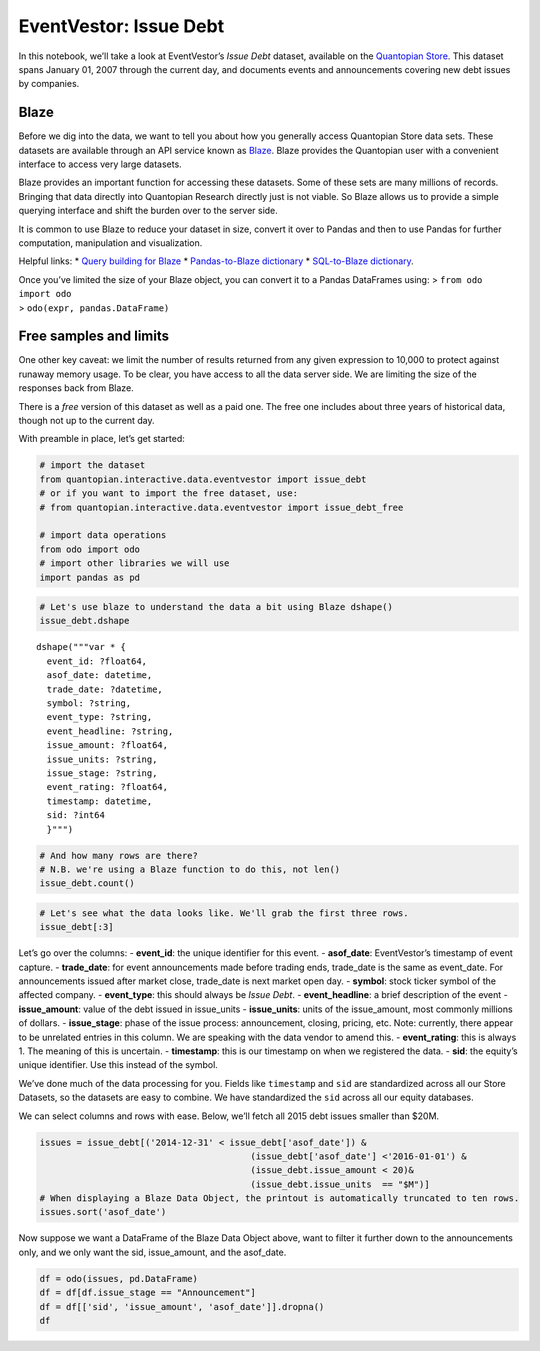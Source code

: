 EventVestor: Issue Debt
=======================

In this notebook, we’ll take a look at EventVestor’s *Issue Debt*
dataset, available on the `Quantopian
Store <https://www.quantopian.com/store>`__. This dataset spans January
01, 2007 through the current day, and documents events and announcements
covering new debt issues by companies.

Blaze
~~~~~

Before we dig into the data, we want to tell you about how you generally
access Quantopian Store data sets. These datasets are available through
an API service known as `Blaze <http://blaze.pydata.org>`__. Blaze
provides the Quantopian user with a convenient interface to access very
large datasets.

Blaze provides an important function for accessing these datasets. Some
of these sets are many millions of records. Bringing that data directly
into Quantopian Research directly just is not viable. So Blaze allows us
to provide a simple querying interface and shift the burden over to the
server side.

It is common to use Blaze to reduce your dataset in size, convert it
over to Pandas and then to use Pandas for further computation,
manipulation and visualization.

Helpful links: \* `Query building for
Blaze <http://blaze.pydata.org/en/latest/queries.html>`__ \*
`Pandas-to-Blaze
dictionary <http://blaze.pydata.org/en/latest/rosetta-pandas.html>`__ \*
`SQL-to-Blaze
dictionary <http://blaze.pydata.org/en/latest/rosetta-sql.html>`__.

| Once you’ve limited the size of your Blaze object, you can convert it
  to a Pandas DataFrames using: > ``from odo import odo``
| > ``odo(expr, pandas.DataFrame)``

Free samples and limits
~~~~~~~~~~~~~~~~~~~~~~~

One other key caveat: we limit the number of results returned from any
given expression to 10,000 to protect against runaway memory usage. To
be clear, you have access to all the data server side. We are limiting
the size of the responses back from Blaze.

There is a *free* version of this dataset as well as a paid one. The
free one includes about three years of historical data, though not up to
the current day.

With preamble in place, let’s get started:

.. code:: ipython2

    # import the dataset
    from quantopian.interactive.data.eventvestor import issue_debt
    # or if you want to import the free dataset, use:
    # from quantopian.interactive.data.eventvestor import issue_debt_free
    
    # import data operations
    from odo import odo
    # import other libraries we will use
    import pandas as pd

.. code:: ipython2

    # Let's use blaze to understand the data a bit using Blaze dshape()
    issue_debt.dshape




.. parsed-literal::

    dshape("""var * {
      event_id: ?float64,
      asof_date: datetime,
      trade_date: ?datetime,
      symbol: ?string,
      event_type: ?string,
      event_headline: ?string,
      issue_amount: ?float64,
      issue_units: ?string,
      issue_stage: ?string,
      event_rating: ?float64,
      timestamp: datetime,
      sid: ?int64
      }""")



.. code:: ipython2

    # And how many rows are there?
    # N.B. we're using a Blaze function to do this, not len()
    issue_debt.count()




.. raw:: html

    13844



.. code:: ipython2

    # Let's see what the data looks like. We'll grab the first three rows.
    issue_debt[:3]




.. raw:: html

    <table border="1" class="dataframe">
      <thead>
        <tr style="text-align: right;">
          <th></th>
          <th>event_id</th>
          <th>asof_date</th>
          <th>trade_date</th>
          <th>symbol</th>
          <th>event_type</th>
          <th>event_headline</th>
          <th>issue_amount</th>
          <th>issue_units</th>
          <th>issue_stage</th>
          <th>event_rating</th>
          <th>timestamp</th>
          <th>sid</th>
        </tr>
      </thead>
      <tbody>
        <tr>
          <th>0</th>
          <td>932000</td>
          <td>2007-01-02</td>
          <td>2007-01-02</td>
          <td>NMRX</td>
          <td>Issue Debt</td>
          <td>Numerex to Issue $10M Debt in Private Placement</td>
          <td>10</td>
          <td>$M</td>
          <td>NaN</td>
          <td>1</td>
          <td>2007-01-03</td>
          <td>11002</td>
        </tr>
        <tr>
          <th>1</th>
          <td>149958</td>
          <td>2007-01-02</td>
          <td>2007-01-03</td>
          <td>TECD</td>
          <td>Issue Debt</td>
          <td>Tech Data Completes Sale Of $25M Senior Debent...</td>
          <td>25</td>
          <td>$M</td>
          <td>NaN</td>
          <td>1</td>
          <td>2007-01-03</td>
          <td>7372</td>
        </tr>
        <tr>
          <th>2</th>
          <td>134612</td>
          <td>2007-01-04</td>
          <td>2007-01-04</td>
          <td>RRD</td>
          <td>Issue Debt</td>
          <td>R.R. Donnelley Prices $1.25B Debt Offering</td>
          <td>1250</td>
          <td>$M</td>
          <td>NaN</td>
          <td>1</td>
          <td>2007-01-05</td>
          <td>2248</td>
        </tr>
      </tbody>
    </table>



Let’s go over the columns: - **event_id**: the unique identifier for
this event. - **asof_date**: EventVestor’s timestamp of event capture. -
**trade_date**: for event announcements made before trading ends,
trade_date is the same as event_date. For announcements issued after
market close, trade_date is next market open day. - **symbol**: stock
ticker symbol of the affected company. - **event_type**: this should
always be *Issue Debt*. - **event_headline**: a brief description of the
event - **issue_amount**: value of the debt issued in issue_units -
**issue_units**: units of the issue_amount, most commonly millions of
dollars. - **issue_stage**: phase of the issue process: announcement,
closing, pricing, etc. Note: currently, there appear to be unrelated
entries in this column. We are speaking with the data vendor to amend
this. - **event_rating**: this is always 1. The meaning of this is
uncertain. - **timestamp**: this is our timestamp on when we registered
the data. - **sid**: the equity’s unique identifier. Use this instead of
the symbol.

We’ve done much of the data processing for you. Fields like
``timestamp`` and ``sid`` are standardized across all our Store
Datasets, so the datasets are easy to combine. We have standardized the
``sid`` across all our equity databases.

We can select columns and rows with ease. Below, we’ll fetch all 2015
debt issues smaller than $20M.

.. code:: ipython2

    issues = issue_debt[('2014-12-31' < issue_debt['asof_date']) & 
                                            (issue_debt['asof_date'] <'2016-01-01') & 
                                            (issue_debt.issue_amount < 20)&
                                            (issue_debt.issue_units  == "$M")]
    # When displaying a Blaze Data Object, the printout is automatically truncated to ten rows.
    issues.sort('asof_date')




.. raw:: html

    <table border="1" class="dataframe">
      <thead>
        <tr style="text-align: right;">
          <th></th>
          <th>event_id</th>
          <th>asof_date</th>
          <th>trade_date</th>
          <th>symbol</th>
          <th>event_type</th>
          <th>event_headline</th>
          <th>issue_amount</th>
          <th>issue_units</th>
          <th>issue_stage</th>
          <th>event_rating</th>
          <th>timestamp</th>
          <th>sid</th>
        </tr>
      </thead>
      <tbody>
        <tr>
          <th>0</th>
          <td>1820589</td>
          <td>2015-01-06</td>
          <td>2015-01-07</td>
          <td>MVC</td>
          <td>Issue Debt</td>
          <td>MVC Capital Draws $15.9M from Credit Facility</td>
          <td>15.900</td>
          <td>$M</td>
          <td>Announcement</td>
          <td>1</td>
          <td>2015-01-07 00:00:00</td>
          <td>21667</td>
        </tr>
        <tr>
          <th>1</th>
          <td>1821690</td>
          <td>2015-01-09</td>
          <td>2015-01-09</td>
          <td>MNTX</td>
          <td>Issue Debt</td>
          <td>Manitex International Issues $15M Notes</td>
          <td>15.000</td>
          <td>$M</td>
          <td>Announcement</td>
          <td>1</td>
          <td>2015-01-10 00:00:00</td>
          <td>27042</td>
        </tr>
        <tr>
          <th>2</th>
          <td>1823391</td>
          <td>2015-01-14</td>
          <td>2015-01-15</td>
          <td>TAT</td>
          <td>Issue Debt</td>
          <td>TransAtlantic Petroluem Issues Additional $1.3...</td>
          <td>1.300</td>
          <td>$M</td>
          <td>NaN</td>
          <td>1</td>
          <td>2015-01-15 00:00:00</td>
          <td>38304</td>
        </tr>
        <tr>
          <th>3</th>
          <td>1830977</td>
          <td>2015-02-03</td>
          <td>2015-02-03</td>
          <td>EBTC</td>
          <td>Issue Debt</td>
          <td>Enterprise Bancorp Issues $15M Notes Due 2030</td>
          <td>15.000</td>
          <td>$M</td>
          <td>Announcement</td>
          <td>1</td>
          <td>2015-02-04 00:00:00</td>
          <td>27032</td>
        </tr>
        <tr>
          <th>4</th>
          <td>1859691</td>
          <td>2015-02-10</td>
          <td>2015-02-11</td>
          <td>TAT</td>
          <td>Issue Debt</td>
          <td>TransAtlantic Petroluem Sells Additional $1M C...</td>
          <td>1.000</td>
          <td>$M</td>
          <td>Announcement</td>
          <td>1</td>
          <td>2015-02-11 00:00:00</td>
          <td>38304</td>
        </tr>
        <tr>
          <th>5</th>
          <td>1860242</td>
          <td>2015-02-12</td>
          <td>2015-02-12</td>
          <td>T</td>
          <td>Issue Debt</td>
          <td>AT&amp;T Issues $2.62B Notes Due 2045</td>
          <td>2.619</td>
          <td>$M</td>
          <td>Announcement</td>
          <td>1</td>
          <td>2015-02-13 00:00:00</td>
          <td>6653</td>
        </tr>
        <tr>
          <th>6</th>
          <td>1860506</td>
          <td>2015-02-20</td>
          <td>2015-02-23</td>
          <td>VGGL</td>
          <td>Issue Debt</td>
          <td>Viggle Gets $0.75M Unsecured Demand Loan from ...</td>
          <td>0.750</td>
          <td>$M</td>
          <td>Announcement</td>
          <td>1</td>
          <td>2015-02-21 00:00:00</td>
          <td>31350</td>
        </tr>
        <tr>
          <th>7</th>
          <td>1852384</td>
          <td>2015-03-03</td>
          <td>2015-03-03</td>
          <td>HPT</td>
          <td>Issue Debt</td>
          <td>Mobi724 Global Solutions Completes Third Tranc...</td>
          <td>0.120</td>
          <td>$M</td>
          <td>NaN</td>
          <td>1</td>
          <td>2015-03-04 00:00:00</td>
          <td>13373</td>
        </tr>
        <tr>
          <th>8</th>
          <td>1845300</td>
          <td>2015-03-03</td>
          <td>2015-03-03</td>
          <td>CNDO</td>
          <td>Issue Debt</td>
          <td>Coronado Biosciences Closes $10M Notes Offering</td>
          <td>10.000</td>
          <td>$M</td>
          <td>Announcement</td>
          <td>1</td>
          <td>2015-03-04 00:00:00</td>
          <td>NaN</td>
        </tr>
        <tr>
          <th>9</th>
          <td>1845300</td>
          <td>2015-03-03</td>
          <td>2015-03-03</td>
          <td>CNDO</td>
          <td>Issue Debt</td>
          <td>Coronado Biosciences Closes $10M Notes Offering</td>
          <td>10.000</td>
          <td>$M</td>
          <td>Announcement</td>
          <td>1</td>
          <td>2015-09-29 10:53:30.635231</td>
          <td>NaN</td>
        </tr>
        <tr>
          <th>10</th>
          <td>1845309</td>
          <td>2015-03-03</td>
          <td>2015-03-03</td>
          <td>MOS</td>
          <td>Issue Debt</td>
          <td>Mobi724 Global Solutions Completes Third Tranc...</td>
          <td>0.120</td>
          <td>$M</td>
          <td>NaN</td>
          <td>1</td>
          <td>2015-03-04 00:00:00</td>
          <td>41462</td>
        </tr>
      </tbody>
    </table>



Now suppose we want a DataFrame of the Blaze Data Object above, want to
filter it further down to the announcements only, and we only want the
sid, issue_amount, and the asof_date.

.. code:: ipython2

    df = odo(issues, pd.DataFrame)
    df = df[df.issue_stage == "Announcement"]
    df = df[['sid', 'issue_amount', 'asof_date']].dropna()
    df




.. raw:: html

    <div style="max-height:1000px;max-width:1500px;overflow:auto;">
    <table border="1" class="dataframe">
      <thead>
        <tr style="text-align: right;">
          <th></th>
          <th>sid</th>
          <th>issue_amount</th>
          <th>asof_date</th>
        </tr>
      </thead>
      <tbody>
        <tr>
          <th>0</th>
          <td>21667</td>
          <td>15.9000</td>
          <td>2015-01-06</td>
        </tr>
        <tr>
          <th>1</th>
          <td>27042</td>
          <td>15.0000</td>
          <td>2015-01-09</td>
        </tr>
        <tr>
          <th>3</th>
          <td>27032</td>
          <td>15.0000</td>
          <td>2015-02-03</td>
        </tr>
        <tr>
          <th>4</th>
          <td>38304</td>
          <td>1.0000</td>
          <td>2015-02-10</td>
        </tr>
        <tr>
          <th>5</th>
          <td>6653</td>
          <td>2.6190</td>
          <td>2015-02-12</td>
        </tr>
        <tr>
          <th>6</th>
          <td>31350</td>
          <td>0.7500</td>
          <td>2015-02-20</td>
        </tr>
        <tr>
          <th>10</th>
          <td>8151</td>
          <td>0.7900</td>
          <td>2015-03-04</td>
        </tr>
        <tr>
          <th>11</th>
          <td>8151</td>
          <td>9.9540</td>
          <td>2015-03-04</td>
        </tr>
        <tr>
          <th>12</th>
          <td>26723</td>
          <td>9.3200</td>
          <td>2015-03-10</td>
        </tr>
        <tr>
          <th>14</th>
          <td>8151</td>
          <td>6.9710</td>
          <td>2015-03-27</td>
        </tr>
        <tr>
          <th>15</th>
          <td>8151</td>
          <td>13.2290</td>
          <td>2015-03-31</td>
        </tr>
        <tr>
          <th>16</th>
          <td>46731</td>
          <td>14.9000</td>
          <td>2015-04-01</td>
        </tr>
        <tr>
          <th>18</th>
          <td>28632</td>
          <td>15.0000</td>
          <td>2015-04-06</td>
        </tr>
        <tr>
          <th>19</th>
          <td>8151</td>
          <td>7.1730</td>
          <td>2015-04-06</td>
        </tr>
        <tr>
          <th>20</th>
          <td>40551</td>
          <td>12.5000</td>
          <td>2015-04-08</td>
        </tr>
        <tr>
          <th>21</th>
          <td>43721</td>
          <td>0.3200</td>
          <td>2015-04-09</td>
        </tr>
        <tr>
          <th>22</th>
          <td>46731</td>
          <td>11.2000</td>
          <td>2015-04-13</td>
        </tr>
        <tr>
          <th>24</th>
          <td>40197</td>
          <td>5.0000</td>
          <td>2015-04-24</td>
        </tr>
        <tr>
          <th>25</th>
          <td>43552</td>
          <td>5.0000</td>
          <td>2015-05-01</td>
        </tr>
        <tr>
          <th>26</th>
          <td>43367</td>
          <td>1.5500</td>
          <td>2015-05-01</td>
        </tr>
        <tr>
          <th>27</th>
          <td>39803</td>
          <td>12.5000</td>
          <td>2015-05-04</td>
        </tr>
        <tr>
          <th>28</th>
          <td>8151</td>
          <td>2.3840</td>
          <td>2015-05-07</td>
        </tr>
        <tr>
          <th>30</th>
          <td>40197</td>
          <td>3.8000</td>
          <td>2015-05-18</td>
        </tr>
        <tr>
          <th>31</th>
          <td>13046</td>
          <td>15.0000</td>
          <td>2015-05-18</td>
        </tr>
        <tr>
          <th>32</th>
          <td>41233</td>
          <td>5.0000</td>
          <td>2015-05-18</td>
        </tr>
        <tr>
          <th>33</th>
          <td>43721</td>
          <td>1.5000</td>
          <td>2015-05-26</td>
        </tr>
        <tr>
          <th>34</th>
          <td>41717</td>
          <td>1.0500</td>
          <td>2015-06-12</td>
        </tr>
        <tr>
          <th>35</th>
          <td>39627</td>
          <td>15.0000</td>
          <td>2015-06-15</td>
        </tr>
        <tr>
          <th>36</th>
          <td>38327</td>
          <td>11.6000</td>
          <td>2015-06-17</td>
        </tr>
        <tr>
          <th>37</th>
          <td>29204</td>
          <td>10.0000</td>
          <td>2015-06-19</td>
        </tr>
        <tr>
          <th>38</th>
          <td>24475</td>
          <td>1.5000</td>
          <td>2015-06-29</td>
        </tr>
        <tr>
          <th>40</th>
          <td>48506</td>
          <td>11.7000</td>
          <td>2015-06-29</td>
        </tr>
        <tr>
          <th>41</th>
          <td>8151</td>
          <td>13.9100</td>
          <td>2015-06-30</td>
        </tr>
        <tr>
          <th>42</th>
          <td>23901</td>
          <td>2.0000</td>
          <td>2015-07-01</td>
        </tr>
        <tr>
          <th>43</th>
          <td>26904</td>
          <td>18.5000</td>
          <td>2015-07-13</td>
        </tr>
        <tr>
          <th>44</th>
          <td>48998</td>
          <td>1.0000</td>
          <td>2015-07-14</td>
        </tr>
        <tr>
          <th>45</th>
          <td>8151</td>
          <td>14.4270</td>
          <td>2015-07-23</td>
        </tr>
        <tr>
          <th>46</th>
          <td>35352</td>
          <td>10.0000</td>
          <td>2015-07-24</td>
        </tr>
        <tr>
          <th>48</th>
          <td>23714</td>
          <td>5.0000</td>
          <td>2015-08-05</td>
        </tr>
        <tr>
          <th>49</th>
          <td>38327</td>
          <td>2.6316</td>
          <td>2015-08-12</td>
        </tr>
        <tr>
          <th>50</th>
          <td>28414</td>
          <td>6.0000</td>
          <td>2015-08-19</td>
        </tr>
        <tr>
          <th>52</th>
          <td>44040</td>
          <td>6.6000</td>
          <td>2015-08-24</td>
        </tr>
        <tr>
          <th>54</th>
          <td>3343</td>
          <td>14.1000</td>
          <td>2015-09-02</td>
        </tr>
        <tr>
          <th>55</th>
          <td>32481</td>
          <td>1.5000</td>
          <td>2015-09-08</td>
        </tr>
        <tr>
          <th>56</th>
          <td>22039</td>
          <td>10.0000</td>
          <td>2015-09-08</td>
        </tr>
      </tbody>
    </table>
    </div>



